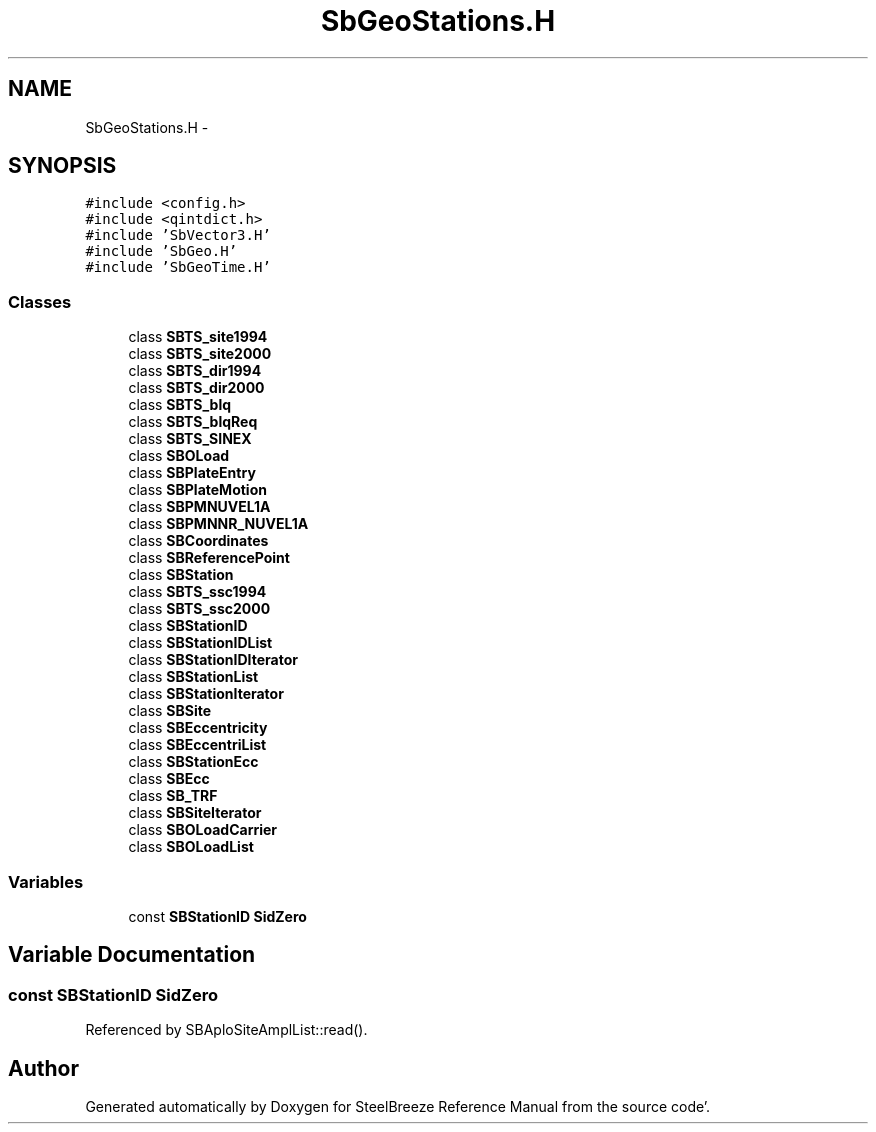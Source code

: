 .TH "SbGeoStations.H" 3 "Mon May 14 2012" "Version 2.0.2" "SteelBreeze Reference Manual" \" -*- nroff -*-
.ad l
.nh
.SH NAME
SbGeoStations.H \- 
.SH SYNOPSIS
.br
.PP
\fC#include <config\&.h>\fP
.br
\fC#include <qintdict\&.h>\fP
.br
\fC#include 'SbVector3\&.H'\fP
.br
\fC#include 'SbGeo\&.H'\fP
.br
\fC#include 'SbGeoTime\&.H'\fP
.br

.SS "Classes"

.in +1c
.ti -1c
.RI "class \fBSBTS_site1994\fP"
.br
.ti -1c
.RI "class \fBSBTS_site2000\fP"
.br
.ti -1c
.RI "class \fBSBTS_dir1994\fP"
.br
.ti -1c
.RI "class \fBSBTS_dir2000\fP"
.br
.ti -1c
.RI "class \fBSBTS_blq\fP"
.br
.ti -1c
.RI "class \fBSBTS_blqReq\fP"
.br
.ti -1c
.RI "class \fBSBTS_SINEX\fP"
.br
.ti -1c
.RI "class \fBSBOLoad\fP"
.br
.ti -1c
.RI "class \fBSBPlateEntry\fP"
.br
.ti -1c
.RI "class \fBSBPlateMotion\fP"
.br
.ti -1c
.RI "class \fBSBPMNUVEL1A\fP"
.br
.ti -1c
.RI "class \fBSBPMNNR_NUVEL1A\fP"
.br
.ti -1c
.RI "class \fBSBCoordinates\fP"
.br
.ti -1c
.RI "class \fBSBReferencePoint\fP"
.br
.ti -1c
.RI "class \fBSBStation\fP"
.br
.ti -1c
.RI "class \fBSBTS_ssc1994\fP"
.br
.ti -1c
.RI "class \fBSBTS_ssc2000\fP"
.br
.ti -1c
.RI "class \fBSBStationID\fP"
.br
.ti -1c
.RI "class \fBSBStationIDList\fP"
.br
.ti -1c
.RI "class \fBSBStationIDIterator\fP"
.br
.ti -1c
.RI "class \fBSBStationList\fP"
.br
.ti -1c
.RI "class \fBSBStationIterator\fP"
.br
.ti -1c
.RI "class \fBSBSite\fP"
.br
.ti -1c
.RI "class \fBSBEccentricity\fP"
.br
.ti -1c
.RI "class \fBSBEccentriList\fP"
.br
.ti -1c
.RI "class \fBSBStationEcc\fP"
.br
.ti -1c
.RI "class \fBSBEcc\fP"
.br
.ti -1c
.RI "class \fBSB_TRF\fP"
.br
.ti -1c
.RI "class \fBSBSiteIterator\fP"
.br
.ti -1c
.RI "class \fBSBOLoadCarrier\fP"
.br
.ti -1c
.RI "class \fBSBOLoadList\fP"
.br
.in -1c
.SS "Variables"

.in +1c
.ti -1c
.RI "const \fBSBStationID\fP \fBSidZero\fP"
.br
.in -1c
.SH "Variable Documentation"
.PP 
.SS "const \fBSBStationID\fP \fBSidZero\fP"
.PP
Referenced by SBAploSiteAmplList::read()\&.
.SH "Author"
.PP 
Generated automatically by Doxygen for SteelBreeze Reference Manual from the source code'\&.
